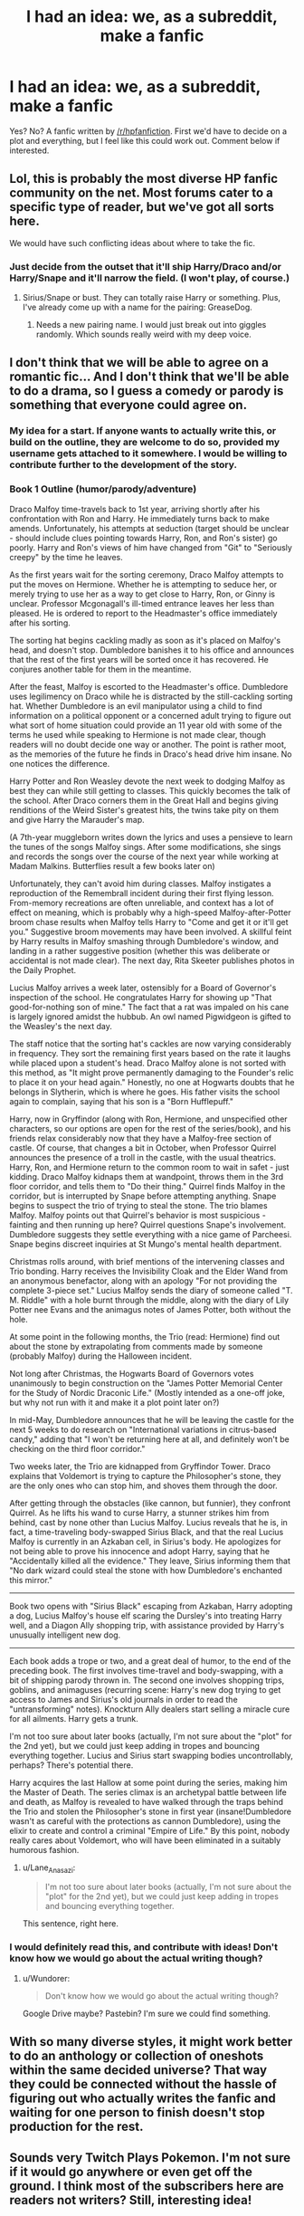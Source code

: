#+TITLE: I had an idea: we, as a subreddit, make a fanfic

* I had an idea: we, as a subreddit, make a fanfic
:PROPERTIES:
:Author: Wundorer
:Score: 7
:DateUnix: 1420396267.0
:DateShort: 2015-Jan-04
:FlairText: Discussion
:END:
Yes? No? A fanfic written by [[/r/hpfanfiction]]. First we'd have to decide on a plot and everything, but I feel like this could work out. Comment below if interested.


** Lol, this is probably the most diverse HP fanfic community on the net. Most forums cater to a specific type of reader, but we've got all sorts here.

We would have such conflicting ideas about where to take the fic.
:PROPERTIES:
:Author: Taure
:Score: 15
:DateUnix: 1420402037.0
:DateShort: 2015-Jan-04
:END:

*** Just decide from the outset that it'll ship Harry/Draco and/or Harry/Snape and it'll narrow the field. (I won't play, of course.)
:PROPERTIES:
:Author: __Pers
:Score: 2
:DateUnix: 1420432073.0
:DateShort: 2015-Jan-05
:END:

**** Sirius/Snape or bust. They can totally raise Harry or something. Plus, I've already come up with a name for the pairing: GreaseDog.
:PROPERTIES:
:Author: Lane_Anasazi
:Score: 5
:DateUnix: 1420440395.0
:DateShort: 2015-Jan-05
:END:

***** Needs a new pairing name. I would just break out into giggles randomly. Which sounds really weird with my deep voice.
:PROPERTIES:
:Author: DZCreeper
:Score: 2
:DateUnix: 1420452244.0
:DateShort: 2015-Jan-05
:END:


** I don't think that we will be able to agree on a romantic fic... And I don't think that we'll be able to do a drama, so I guess a comedy or parody is something that everyone could agree on.
:PROPERTIES:
:Author: Wundorer
:Score: 6
:DateUnix: 1420404453.0
:DateShort: 2015-Jan-05
:END:

*** My idea for a start. If anyone wants to actually write this, or build on the outline, they are welcome to do so, provided my username gets attached to it somewhere. I would be willing to contribute further to the development of the story.

*** Book 1 Outline (humor/parody/adventure)
    :PROPERTIES:
    :CUSTOM_ID: book-1-outline-humorparodyadventure
    :END:
Draco Malfoy time-travels back to 1st year, arriving shortly after his confrontation with Ron and Harry. He immediately turns back to make amends. Unfortunately, his attempts at seduction (target should be unclear - should include clues pointing towards Harry, Ron, and Ron's sister) go poorly. Harry and Ron's views of him have changed from "Git" to "Seriously creepy" by the time he leaves.

As the first years wait for the sorting ceremony, Draco Malfoy attempts to put the moves on Hermione. Whether he is attempting to seduce her, or merely trying to use her as a way to get close to Harry, Ron, or Ginny is unclear. Professor Mcgonagall's ill-timed entrance leaves her less than pleased. He is ordered to report to the Headmaster's office immediately after his sorting.

The sorting hat begins cackling madly as soon as it's placed on Malfoy's head, and doesn't stop. Dumbledore banishes it to his office and announces that the rest of the first years will be sorted once it has recovered. He conjures another table for them in the meantime.

After the feast, Malfoy is escorted to the Headmaster's office. Dumbledore uses legilimency on Draco while he is distracted by the still-cackling sorting hat. Whether Dumbledore is an evil manipulator using a child to find information on a political opponent or a concerned adult trying to figure out what sort of home situation could provide an 11 year old with some of the terms he used while speaking to Hermione is not made clear, though readers will no doubt decide one way or another. The point is rather moot, as the memories of the future he finds in Draco's head drive him insane. No one notices the difference.

Harry Potter and Ron Weasley devote the next week to dodging Malfoy as best they can while still getting to classes. This quickly becomes the talk of the school. After Draco corners them in the Great Hall and begins giving renditions of the Weird Sister's greatest hits, the twins take pity on them and give Harry the Marauder's map.

(A 7th-year muggleborn writes down the lyrics and uses a pensieve to learn the tunes of the songs Malfoy sings. After some modifications, she sings and records the songs over the course of the next year while working at Madam Malkins. Butterflies result a few books later on)

Unfortunately, they can't avoid him during classes. Malfoy instigates a reproduction of the Remembrall incident during their first flying lesson. From-memory recreations are often unreliable, and context has a lot of effect on meaning, which is probably why a high-speed Malfoy-after-Potter broom chase results when Malfoy tells Harry to "Come and get it or it'll get you." Suggestive broom movements may have been involved. A skillful feint by Harry results in Malfoy smashing through Dumbledore's window, and landing in a rather suggestive position (whether this was deliberate or accidental is not made clear). The next day, Rita Skeeter publishes photos in the Daily Prophet.

Lucius Malfoy arrives a week later, ostensibly for a Board of Governor's inspection of the school. He congratulates Harry for showing up "That good-for-nothing son of mine." The fact that a rat was impaled on his cane is largely ignored amidst the hubbub. An owl named Pigwidgeon is gifted to the Weasley's the next day.

The staff notice that the sorting hat's cackles are now varying considerably in frequency. They sort the remaining first years based on the rate it laughs while placed upon a student's head. Draco Malfoy alone is not sorted with this method, as "It might prove permanently damaging to the Founder's relic to place it on your head again." Honestly, no one at Hogwarts doubts that he belongs in Slytherin, which is where he goes. His father visits the school again to complain, saying that his son is a "Born Hufflepuff."

Harry, now in Gryffindor (along with Ron, Hermione, and unspecified other characters, so our options are open for the rest of the series/book), and his friends relax considerably now that they have a Malfoy-free section of castle. Of course, that changes a bit in October, when Professor Quirrel announces the presence of a troll in the castle, with the usual theatrics. Harry, Ron, and Hermione return to the common room to wait in safet - just kidding. Draco Malfoy kidnaps them at wandpoint, throws them in the 3rd floor corridor, and tells them to "Do their thing." Quirrel finds Malfoy in the corridor, but is interrupted by Snape before attempting anything. Snape begins to suspect the trio of trying to steal the stone. The trio blames Malfoy. Malfoy points out that Quirrel's behavior is most suspicious - fainting and then running up here? Quirrel questions Snape's involvement. Dumbledore suggests they settle everything with a nice game of Parcheesi. Snape begins discreet inquiries at St Mungo's mental health department.

Christmas rolls around, with brief mentions of the intervening classes and Trio bonding. Harry receives the Invisibility Cloak and the Elder Wand from an anonymous benefactor, along with an apology "For not providing the complete 3-piece set." Lucius Malfoy sends the diary of someone called "T. M. Riddle" with a hole burnt through the middle, along with the diary of Lily Potter nee Evans and the animagus notes of James Potter, both without the hole.

At some point in the following months, the Trio (read: Hermione) find out about the stone by extrapolating from comments made by someone (probably Malfoy) during the Halloween incident.

Not long after Christmas, the Hogwarts Board of Governors votes unanimously to begin construction on the "James Potter Memorial Center for the Study of Nordic Draconic Life." (Mostly intended as a one-off joke, but why not run with it and make it a plot point later on?)

In mid-May, Dumbledore announces that he will be leaving the castle for the next 5 weeks to do research on "International variations in citrus-based candy," adding that "I won't be returning here at all, and definitely won't be checking on the third floor corridor."

Two weeks later, the Trio are kidnapped from Gryffindor Tower. Draco explains that Voldemort is trying to capture the Philosopher's stone, they are the only ones who can stop him, and shoves them through the door.

After getting through the obstacles (like cannon, but funnier), they confront Quirrel. As he lifts his wand to curse Harry, a stunner strikes him from behind, cast by none other than Lucius Malfoy. Lucius reveals that he is, in fact, a time-traveling body-swapped Sirius Black, and that the real Lucius Malfoy is currently in an Azkaban cell, in Sirius's body. He apologizes for not being able to prove his innocence and adopt Harry, saying that he "Accidentally killed all the evidence." They leave, Sirius informing them that "No dark wizard could steal the stone with how Dumbledore's enchanted this mirror."

--------------

Book two opens with "Sirius Black" escaping from Azkaban, Harry adopting a dog, Lucius Malfoy's house elf scaring the Dursley's into treating Harry well, and a Diagon Ally shopping trip, with assistance provided by Harry's unusually intelligent new dog.

--------------

Each book adds a trope or two, and a great deal of humor, to the end of the preceding book. The first involves time-travel and body-swapping, with a bit of shipping parody thrown in. The second one involves shopping trips, goblins, and animaguses (recurring scene: Harry's new dog trying to get access to James and Sirius's old journals in order to read the "untransforming" notes). Knockturn Ally dealers start selling a miracle cure for all ailments. Harry gets a trunk.

I'm not too sure about later books (actually, I'm not sure about the "plot" for the 2nd yet), but we could just keep adding in tropes and bouncing everything together. Lucius and Sirius start swapping bodies uncontrollably, perhaps? There's potential there.

Harry acquires the last Hallow at some point during the series, making him the Master of Death. The series climax is an archetypal battle between life and death, as Malfoy is revealed to have walked through the traps behind the Trio and stolen the Philosopher's stone in first year (insane!Dumbledore wasn't as careful with the protections as cannon Dumbledore), using the elixir to create and control a criminal "Empire of Life." By this point, nobody really cares about Voldemort, who will have been eliminated in a suitably humorous fashion.
:PROPERTIES:
:Author: ertlun
:Score: 2
:DateUnix: 1420429752.0
:DateShort: 2015-Jan-05
:END:

**** u/Lane_Anasazi:
#+begin_quote
  I'm not too sure about later books (actually, I'm not sure about the "plot" for the 2nd yet), but we could just keep adding in tropes and bouncing everything together.
#+end_quote

This sentence, right here.
:PROPERTIES:
:Author: Lane_Anasazi
:Score: 2
:DateUnix: 1420440509.0
:DateShort: 2015-Jan-05
:END:


*** I would definitely read this, and contribute with ideas! Don't know how we would go about the actual writing though?
:PROPERTIES:
:Score: 1
:DateUnix: 1420404565.0
:DateShort: 2015-Jan-05
:END:

**** u/Wundorer:
#+begin_quote
  Don't know how we would go about the actual writing though?
#+end_quote

Google Drive maybe? Pastebin? I'm sure we could find something.
:PROPERTIES:
:Author: Wundorer
:Score: 3
:DateUnix: 1420404783.0
:DateShort: 2015-Jan-05
:END:


** With so many diverse styles, it might work better to do an anthology or collection of oneshots within the same decided universe? That way they could be connected without the hassle of figuring out who actually writes the fanfic and waiting for one person to finish doesn't stop production for the rest.
:PROPERTIES:
:Author: gorgonfish
:Score: 6
:DateUnix: 1420415090.0
:DateShort: 2015-Jan-05
:END:


** Sounds very Twitch Plays Pokemon. I'm not sure if it would go anywhere or even get off the ground. I think most of the subscribers here are readers not writers? Still, interesting idea!
:PROPERTIES:
:Author: boomberrybella
:Score: 2
:DateUnix: 1420400858.0
:DateShort: 2015-Jan-04
:END:

*** Well, the readers could proof-read, I guess?
:PROPERTIES:
:Author: Wundorer
:Score: 4
:DateUnix: 1420404559.0
:DateShort: 2015-Jan-05
:END:


*** That's kind of what I was thinking, this could either be really good, or really really bad.
:PROPERTIES:
:Author: SecretSquirrel_
:Score: 3
:DateUnix: 1420402617.0
:DateShort: 2015-Jan-04
:END:


** I'd be down. I can edit and mark it up. It'd be hard to get all the people who want to write to agree on a plot though. Maybe if opinions vary enough split everyone into camps? So they can write the story they want and other people can write the story they want?
:PROPERTIES:
:Author: KingOfTheMusicScene
:Score: 2
:DateUnix: 1420401296.0
:DateShort: 2015-Jan-04
:END:

*** Take that to its logical conclusion and we're back to regular fanfiction
:PROPERTIES:
:Author: Lane_Anasazi
:Score: 2
:DateUnix: 1420402084.0
:DateShort: 2015-Jan-04
:END:

**** True. That is what it's end up looking like.
:PROPERTIES:
:Author: KingOfTheMusicScene
:Score: 1
:DateUnix: 1420427408.0
:DateShort: 2015-Jan-05
:END:


** What about a parody? It would be easier to get people to agree with.
:PROPERTIES:
:Author: Raalph
:Score: 2
:DateUnix: 1420404212.0
:DateShort: 2015-Jan-05
:END:


** This sounds like a great way to give the shipping wars another go.

Those guys in Gryffindor Tower were doxing people all the way back in 2002. I wonder what kind of hijinks we can get up to this time?

I use a TW account because this fandom is able to hold grudges and remember feuds in ways that others can only dream of doing.

OP, I really admire your ambition; normally it would be a wonderful idea. Unfortunately, many of the underlying values that make people choose their ships are too different to work together. E.G., I'm not big on forgiving bigots, so any mention of reformed!Draco would cause me to lose interest.
:PROPERTIES:
:Score: 2
:DateUnix: 1420437138.0
:DateShort: 2015-Jan-05
:END:


** Choose your own adventure style via poll?
:PROPERTIES:
:Author: Ruljinn
:Score: 2
:DateUnix: 1420439569.0
:DateShort: 2015-Jan-05
:END:


** Sounds like it's worth a try, if only for how silly it is.
:PROPERTIES:
:Score: 1
:DateUnix: 1420410177.0
:DateShort: 2015-Jan-05
:END:


** I love the idea of a collection of one shots. If we could agree on a subject or theme, we could make a compilation of everybody here! It would really show off our variety of interests and styles.
:PROPERTIES:
:Author: orangekayla
:Score: 1
:DateUnix: 1420416419.0
:DateShort: 2015-Jan-05
:END:


** I'm definitely interested. :D
:PROPERTIES:
:Author: weirdo18745
:Score: 1
:DateUnix: 1420431869.0
:DateShort: 2015-Jan-05
:END:


** I'm down for that.
:PROPERTIES:
:Score: 1
:DateUnix: 1420432384.0
:DateShort: 2015-Jan-05
:END:


** New here. I write a fic called naruto fanfic cliches. Each chapter tackle a cliche. Maybe you guys could do something like that for Hp. Take turns with each chap. Just a thought.
:PROPERTIES:
:Author: solartai
:Score: 0
:DateUnix: 1420419520.0
:DateShort: 2015-Jan-05
:END:
